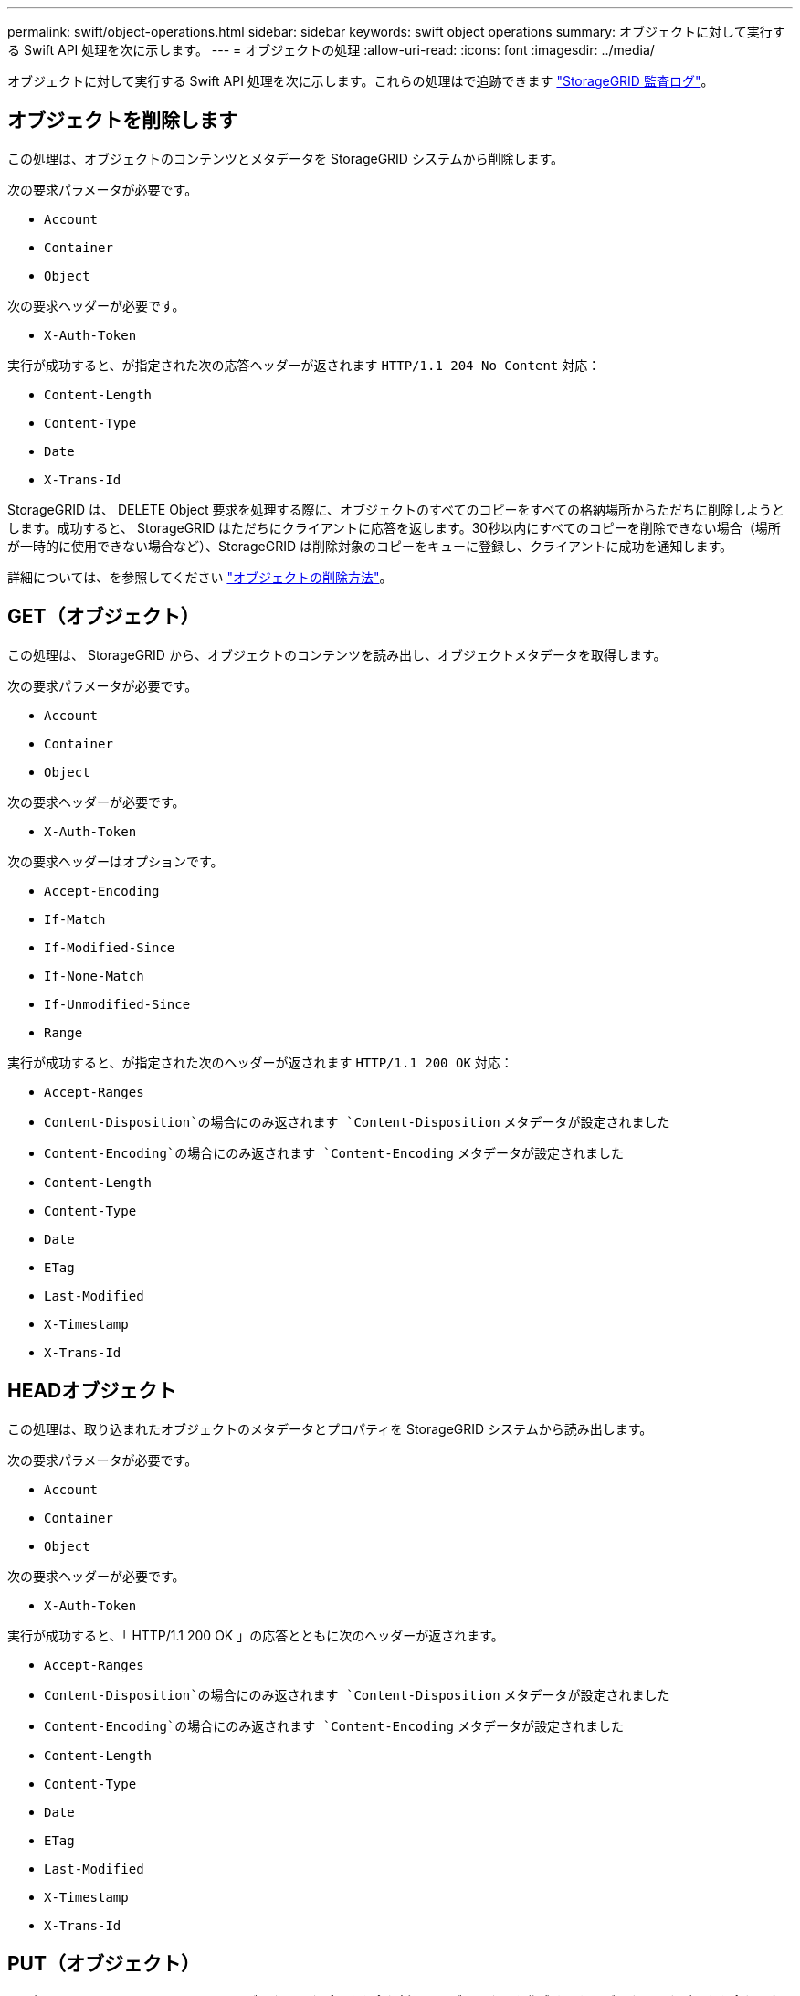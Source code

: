 ---
permalink: swift/object-operations.html 
sidebar: sidebar 
keywords: swift object operations 
summary: オブジェクトに対して実行する Swift API 処理を次に示します。 
---
= オブジェクトの処理
:allow-uri-read: 
:icons: font
:imagesdir: ../media/


[role="lead"]
オブジェクトに対して実行する Swift API 処理を次に示します。これらの処理はで追跡できます link:monitoring-and-auditing-operations.html["StorageGRID 監査ログ"]。



== オブジェクトを削除します

この処理は、オブジェクトのコンテンツとメタデータを StorageGRID システムから削除します。

次の要求パラメータが必要です。

* `Account`
* `Container`
* `Object`


次の要求ヘッダーが必要です。

* `X-Auth-Token`


実行が成功すると、が指定された次の応答ヘッダーが返されます `HTTP/1.1 204 No Content` 対応：

* `Content-Length`
* `Content-Type`
* `Date`
* `X-Trans-Id`


StorageGRID は、 DELETE Object 要求を処理する際に、オブジェクトのすべてのコピーをすべての格納場所からただちに削除しようとします。成功すると、 StorageGRID はただちにクライアントに応答を返します。30秒以内にすべてのコピーを削除できない場合（場所が一時的に使用できない場合など）、StorageGRID は削除対象のコピーをキューに登録し、クライアントに成功を通知します。

詳細については、を参照してください link:../ilm/how-objects-are-deleted.html["オブジェクトの削除方法"]。



== GET（オブジェクト）

この処理は、 StorageGRID から、オブジェクトのコンテンツを読み出し、オブジェクトメタデータを取得します。

次の要求パラメータが必要です。

* `Account`
* `Container`
* `Object`


次の要求ヘッダーが必要です。

* `X-Auth-Token`


次の要求ヘッダーはオプションです。

* `Accept-Encoding`
* `If-Match`
* `If-Modified-Since`
* `If-None-Match`
* `If-Unmodified-Since`
* `Range`


実行が成功すると、が指定された次のヘッダーが返されます `HTTP/1.1 200 OK` 対応：

* `Accept-Ranges`
*  `Content-Disposition`の場合にのみ返されます `Content-Disposition` メタデータが設定されました
*  `Content-Encoding`の場合にのみ返されます `Content-Encoding` メタデータが設定されました
* `Content-Length`
* `Content-Type`
* `Date`
* `ETag`
* `Last-Modified`
* `X-Timestamp`
* `X-Trans-Id`




== HEADオブジェクト

この処理は、取り込まれたオブジェクトのメタデータとプロパティを StorageGRID システムから読み出します。

次の要求パラメータが必要です。

* `Account`
* `Container`
* `Object`


次の要求ヘッダーが必要です。

* `X-Auth-Token`


実行が成功すると、「 HTTP/1.1 200 OK 」の応答とともに次のヘッダーが返されます。

* `Accept-Ranges`
*  `Content-Disposition`の場合にのみ返されます `Content-Disposition` メタデータが設定されました
*  `Content-Encoding`の場合にのみ返されます `Content-Encoding` メタデータが設定されました
* `Content-Length`
* `Content-Type`
* `Date`
* `ETag`
* `Last-Modified`
* `X-Timestamp`
* `X-Trans-Id`




== PUT（オブジェクト）

この処理は、 StorageGRID システムで、データとメタデータを含む新しいオブジェクトを作成するか、データとメタデータを含む既存のオブジェクトを置換します。

StorageGRID では、サイズが 5TiB （ 5 、 497 、 558 、 138 、 880 バイト）までのオブジェクトがサポートされます。


NOTE: 同じキーに書き込む 2 つのクライアントなど、競合するクライアント要求は、「 latest-wins 」ベースで解決されます。「 latest-wins 」評価は、 Swift クライアントが処理を開始するタイミングではなく、 StorageGRID システムが特定の要求を完了したタイミングで行われます。

次の要求パラメータが必要です。

* `Account`
* `Container`
* `Object`


次の要求ヘッダーが必要です。

* `X-Auth-Token`


次の要求ヘッダーはオプションです。

* `Content-Disposition`
* `Content-Encoding`
+
chunkedは使用しないでください `Content-Encoding` 環境 オブジェクトがサイズに基づいてオブジェクトをフィルタリングし、取り込み時に同期配置を使用するILMルール（取り込み動作にBalancedオプションまたはStrictオプション）の場合。

* `Transfer-Encoding`
+
圧縮やチャンクは使用しないでください `Transfer-Encoding` 環境 オブジェクトがサイズに基づいてオブジェクトをフィルタリングし、取り込み時に同期配置を使用するILMルール（取り込み動作にBalancedオプションまたはStrictオプション）の場合。

* `Content-Length`
+
ILMルールで、オブジェクトがサイズでフィルタリングされ、取り込み時に同期配置が使用される場合は、を指定する必要があります `Content-Length`。

+

NOTE: のこれらのガイドラインに従わない場合 `Content-Encoding`、 `Transfer-Encoding`および `Content-Length`ではStorageGRID 、オブジェクトのサイズを確認してILMルールを適用する前に、オブジェクトを保存しておく必要があります。つまり、 StorageGRID で取り込み時にデフォルトでオブジェクトの中間コピーを作成する必要があります。つまり、 StorageGRID での取り込み動作には Dual Commit オプションを使用する必要があります。

+
同期配置とILMルールの詳細については、を参照してください link:../ilm/data-protection-options-for-ingest.html["取り込みのデータ保護オプション"]。

* `Content-Type`
* `ETag`
* `X-Object-Meta-<name\>` （オブジェクト関連のメタデータ）
+
ILMルールの参照時間として* User defined creation time *オプションを使用する場合は、というユーザ定義のヘッダーに値を格納する必要があります `X-Object-Meta-Creation-Time`。例：

+
[listing]
----
X-Object-Meta-Creation-Time: 1443399726
----
+
このフィールドの値は、 1970 年 1 月 1 日からの秒数となります。

* `X-Storage-Class: reduced_redundancy`
+
このヘッダーは、取り込まれたオブジェクトに一致する ILM ルールで取り込み動作に Dual Commit または Balanced が指定されている場合に StorageGRID で作成されるオブジェクトコピーの数に影響します。

+
** * Dual commit * ： ILM ルールの取り込み動作が Dual commit オプションに指定されている場合は、オブジェクトの取り込み時に StorageGRID が中間コピーを 1 つ作成します（シングルコミット）。
** * Balanced *：ILMルールでBalancedオプションが指定されている場合、StorageGRID は、ルールで指定されたすべてのコピーをただちに作成できない場合にのみ中間コピーを1つ作成します。StorageGRID で同期配置を実行できる場合、このヘッダーは効果がありません。
+
。 `reduced_redundancy` ヘッダーは、オブジェクトに一致するILMルールで単一のレプリケートコピーが作成される場合に最も適しています。この場合は、を使用します `reduced_redundancy` 取り込み処理のたびに追加のオブジェクトコピーを不要に作成および削除する必要がなくなります。

+
を使用する `reduced_redundancy` 取り込み中にオブジェクトデータが失われるリスクが高まるため、他の状況ではヘッダーを使用することは推奨されません。たとえば、 ILM 評価の前にコピーが 1 つだけ格納されていたストレージノードに障害が発生すると、データが失われる可能性があります。

+

CAUTION: レプリケートコピーを一定期間に 1 つだけ作成すると、データが永続的に失われるリスクがあります。オブジェクトのレプリケートコピーが 1 つしかない場合、ストレージノードに障害が発生したり、重大なエラーが発生すると、そのオブジェクトは失われます。また、アップグレードなどのメンテナンス作業中は、オブジェクトへのアクセスが一時的に失われます。



+
を指定することに注意してください `reduced_redundancy` オブジェクトの初回取り込み時に作成されるコピー数のみに影響します。オブジェクトがアクティブなILMポリシーで評価される際に作成されるオブジェクトのコピー数には影響せず、StorageGRIDシステムでデータが格納される際の冗長性レベルが低下することもありません。



実行が成功すると、「 HTTP/1.1 201 Created 」の応答とともに次のヘッダーが返されます。

* `Content-Length`
* `Content-Type`
* `Date`
* `ETag`
* `Last-Modified`
* `X-Trans-Id`

